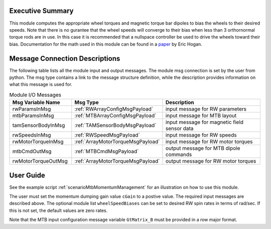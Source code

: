 Executive Summary
-----------------

This module computes the appropriate wheel torques and magnetic torque bar dipoles to bias the wheels to their desired speeds. Note that there is no gurantee that the wheel speeds will converge to their bias when less than 3 orthornormal torque rods are in use. In this case it is recommended that a nullspace controller be used to drive the wheels toward their bias. Documentation for the math used in this module can be found in a `paper <http://dx.doi.org/10.2514/1.G000812>`__ by Eric Hogan.

Message Connection Descriptions
-------------------------------
The following table lists all the module input and output messages.  The module msg connection is set by the
user from python.  The msg type contains a link to the message structure definition, while the description
provides information on what this message is used for.

.. list-table:: Module I/O Messages
    :widths: 25 25 50
    :header-rows: 1

    * - Msg Variable Name
      - Msg Type
      - Description
    * - rwParamsInMsg
      - :ref:`RWArrayConfigMsgPayload`
      - input message for RW parameters
    * - mtbParamsInMsg
      - :ref:`MTBArrayConfigMsgPayload`
      - input message for MTB layout
    * - tamSensorBodyInMsg
      - :ref:`TAMSensorBodyMsgPayload`
      - input message for magnetic field sensor data
    * - rwSpeedsInMsg
      - :ref:`RWSpeedMsgPayload`
      - input message for RW speeds
    * - rwMotorTorqueInMsg
      - :ref:`ArrayMotorTorqueMsgPayload`
      - input message for RW motor torques
    * - mtbCmdOutMsg
      - :ref:`MTBCmdMsgPayload`
      - output message for MTB dipole commands
    * - rwMotorTorqueOutMsg
      - :ref:`ArrayMotorTorqueMsgPayload`
      - output message for RW motor torques

User Guide
----------
See the example script :ref:`scenarioMtbMomentumManagement` for an illustration on how to use this module.

The user must set the momentum dumping gain value ``cGain`` to a postive value.  The required input messages are described above.
The optional module list ``wheelSpeedBiases`` can be set to desired RW spin rates in terms of rad/sec.  If this is not set,
the default values are zero rates.

Note that the MTB input configuration message variable ``GtMatrix_B`` must be provided in a row major format.

